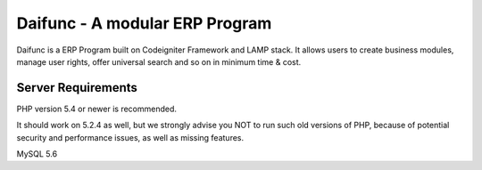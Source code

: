 ###################
Daifunc - A modular ERP Program
###################

Daifunc is a ERP Program built on Codeigniter Framework and LAMP stack. It allows users to create business modules, manage user rights, offer universal search and so on in minimum time & cost. 

*******************
Server Requirements
*******************

PHP version 5.4 or newer is recommended.

It should work on 5.2.4 as well, but we strongly advise you NOT to run
such old versions of PHP, because of potential security and performance
issues, as well as missing features.

MySQL 5.6

